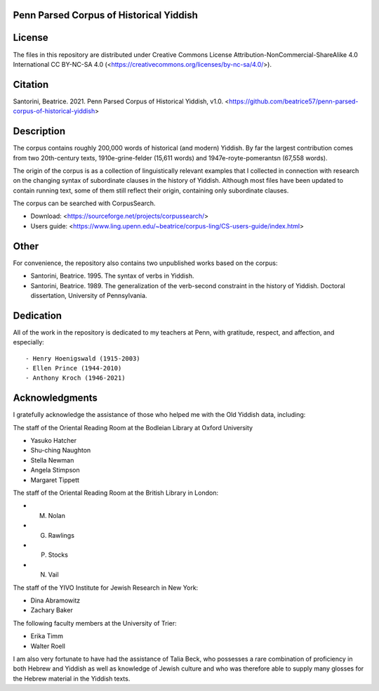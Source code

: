 Penn Parsed Corpus of Historical Yiddish
========================================

License
=======

The files in this repository are distributed under Creative Commons
License Attribution-NonCommercial-ShareAlike 4.0 International CC
BY-NC-SA 4.0 (<https://creativecommons.org/licenses/by-nc-sa/4.0/>).

Citation
========

Santorini, Beatrice.  2021.  Penn Parsed Corpus of Historical Yiddish,
v1.0.
<https://github.com/beatrice57/penn-parsed-corpus-of-historical-yiddish>

Description
===========

The corpus contains roughly 200,000 words of historical (and modern)
Yiddish.  By far the largest contribution comes from two 20th-century
texts, 1910e-grine-felder (15,611 words) and 1947e-royte-pomerantsn
(67,558 words).

The origin of the corpus is as a collection of linguistically relevant
examples that I collected in connection with research on the changing
syntax of subordinate clauses in the history of Yiddish.  Although
most files have been updated to contain running text, some of them
still reflect their origin, containing only subordinate clauses.

The corpus can be searched with CorpusSearch.

- Download: <https://sourceforge.net/projects/corpussearch/>
- Users guide: <https://www.ling.upenn.edu/~beatrice/corpus-ling/CS-users-guide/index.html>

Other
=====

For convenience, the repository also contains two unpublished works
based on the corpus:

- Santorini, Beatrice.  1995.  The syntax of verbs in Yiddish.
- Santorini, Beatrice.  1989.  The generalization of the verb-second
  constraint in the history of Yiddish.  Doctoral dissertation,
  University of Pennsylvania.


Dedication
==========

All of the work in the repository is dedicated to my teachers at
Penn, with gratitude, respect, and affection, and especially::

- Henry Hoenigswald (1915-2003)
- Ellen Prince (1944-2010)
- Anthony Kroch (1946-2021)

Acknowledgments
===============

I gratefully acknowledge the assistance of those who helped me with the
Old Yiddish data, including:

The staff of the Oriental Reading Room at the Bodleian Library at
Oxford University

- Yasuko Hatcher
- Shu-ching Naughton
- Stella Newman
- Angela Stimpson
- Margaret Tippett

The staff of the Oriental Reading Room at the British Library in London:

- M. Nolan
- G. Rawlings
- P. Stocks
- N. Vail

The staff of the YIVO Institute for Jewish Research in New York:

- Dina Abramowitz
- Zachary Baker

The following faculty members at the University of Trier:

- Erika Timm
- Walter Roell

I am also very fortunate to have had the assistance of Talia Beck, who
possesses a rare combination of proficiency in both Hebrew and Yiddish
as well as knowledge of Jewish culture and who was therefore able to
supply many glosses for the Hebrew material in the Yiddish texts.
